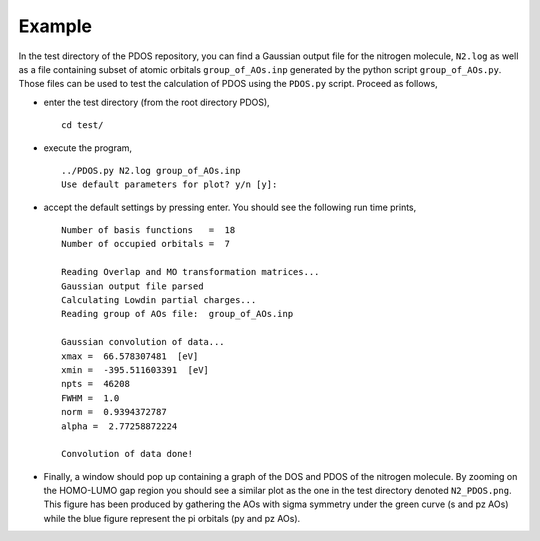 Example
=======

In the test directory of the PDOS repository, you can find a Gaussian output
file for the nitrogen molecule, ``N2.log`` as well as a file containing subset of 
atomic orbitals ``group_of_AOs.inp`` generated by the python script ``group_of_AOs.py``.
Those files can be used to test the calculation of PDOS using the ``PDOS.py`` script.
Proceed as follows, 

- enter the test directory (from the root directory PDOS),
  ::
    cd test/

- execute the program,
  ::
    ../PDOS.py N2.log group_of_AOs.inp
    Use default parameters for plot? y/n [y]:

- accept the default settings by pressing enter. You should see the following run time prints,
  ::
    Number of basis functions   =  18
    Number of occupied orbitals =  7 
    
    Reading Overlap and MO transformation matrices...
    Gaussian output file parsed
    Calculating Lowdin partial charges...
    Reading group of AOs file:  group_of_AOs.inp 
    
    Gaussian convolution of data...
    xmax =  66.578307481  [eV]
    xmin =  -395.511603391  [eV]
    npts =  46208
    FWHM =  1.0
    norm =  0.9394372787
    alpha =  2.77258872224
    
    Convolution of data done!

- Finally, a window should pop up containing a graph of the DOS and PDOS of the nitrogen molecule.
  By zooming on the HOMO-LUMO gap region you should see a similar plot as the one in the test 
  directory denoted ``N2_PDOS.png``. This figure has been produced by gathering the AOs with sigma 
  symmetry under the green curve (s and pz AOs) while the blue figure represent the pi orbitals 
  (py and pz AOs).



